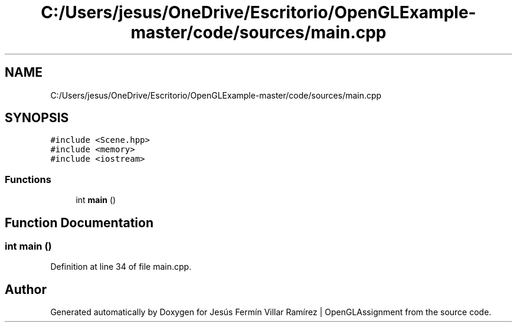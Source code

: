 .TH "C:/Users/jesus/OneDrive/Escritorio/OpenGLExample-master/code/sources/main.cpp" 3 "Sun May 24 2020" "Jesús Fermín Villar Ramírez | OpenGLAssignment" \" -*- nroff -*-
.ad l
.nh
.SH NAME
C:/Users/jesus/OneDrive/Escritorio/OpenGLExample-master/code/sources/main.cpp
.SH SYNOPSIS
.br
.PP
\fC#include <Scene\&.hpp>\fP
.br
\fC#include <memory>\fP
.br
\fC#include <iostream>\fP
.br

.SS "Functions"

.in +1c
.ti -1c
.RI "int \fBmain\fP ()"
.br
.in -1c
.SH "Function Documentation"
.PP 
.SS "int main ()"

.PP
Definition at line 34 of file main\&.cpp\&.
.SH "Author"
.PP 
Generated automatically by Doxygen for Jesús Fermín Villar Ramírez | OpenGLAssignment from the source code\&.
